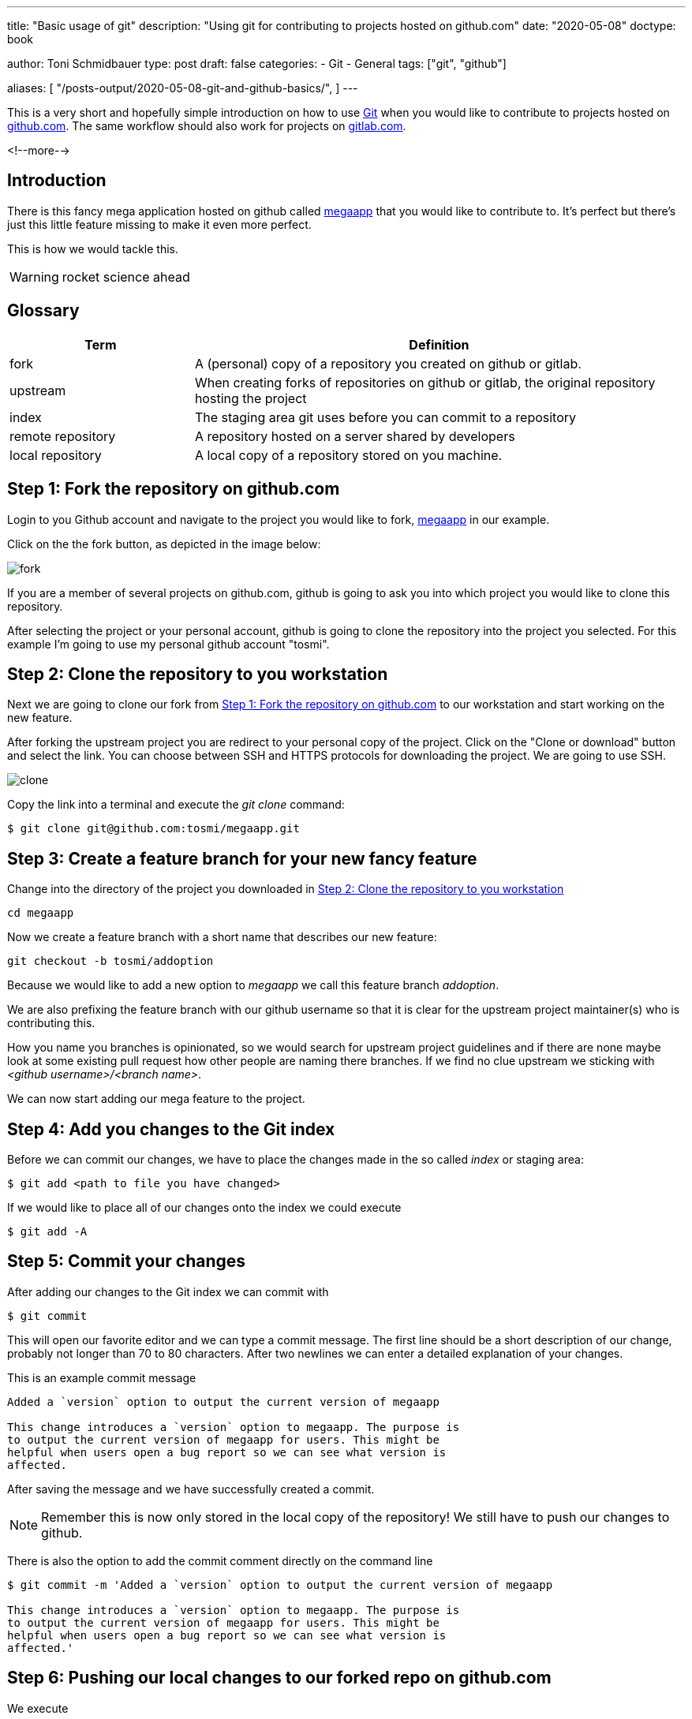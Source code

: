 --- 
title: "Basic usage of git"
description: "Using git for contributing to projects hosted on github.com"
date: "2020-05-08"
doctype: book


author: Toni Schmidbauer
type: post
draft: false
categories:
   - Git
   - General
tags: ["git", "github"]

aliases: [ 
	 "/posts-output/2020-05-08-git-and-github-basics/",
] 
---

:imagesdir: /general/images/
:icons: font
:toc:

This is a very short and hopefully simple introduction on how to use
https://git-scm.com/[Git] when you would like to contribute to
projects hosted on http://github.com[github.com]. The same workflow should also work for
projects on http://gitlab.com[gitlab.com]. 

<!--more--> 

== Introduction

There is this fancy mega application hosted on github called
https://github.com/rhatservices/megaapp[megaapp] that you would like
to contribute to. It's perfect but there's just this little feature
missing to make it even more perfect.

This is how we would tackle this.

WARNING: rocket science ahead

== Glossary

[cols="3,8",options=header]
|===
|Term|Definition

// Term
|fork
// Definition
|A (personal) copy of a repository you created on github or gitlab.

// Term
|upstream
// Definition
|When creating forks of repositories on github or gitlab, the original repository hosting the project

// Term
|index
// Definition
|The staging area git uses before you can commit to a repository

// Term
|remote repository
// Definition
|A repository hosted on a server shared by developers

// Term
|local repository
// Definition
|A local copy of a repository stored on you machine.

|===

== Step 1: Fork the repository on github.com

Login to you Github account and navigate to the project you would like
to fork, https://github.com/rhatservices/megaapp[megaapp] in our
example.

Click on the the fork button, as depicted in the image below:

image::fork.png[]

If you are a member of several projects on github.com, github is going
to ask you into which project you would like to clone this repository.

After selecting the project or your personal account, github is going
to clone the repository into the project you selected. For this
example I'm going to use my personal github account "tosmi".

== Step 2: Clone the repository to you workstation

Next we are going to clone our fork from <<Step 1: Fork the repository on github.com>> to our workstation and start working on the new
feature.

After forking the upstream project you are redirect to your personal
copy of the project. Click on the "Clone or download" button and
select the link. You can choose between SSH and HTTPS protocols for
downloading the project. We are going to use SSH.

image::clone.png[]

Copy the link into a terminal and execute the _git clone_ command:

[source,bash]
--------
$ git clone git@github.com:tosmi/megaapp.git
--------

== Step 3: Create a feature branch for your new fancy feature

Change into the directory of the project you downloaded in <<Step 2: Clone the repository to you workstation>>

[source,bash]
------
cd megaapp
------

Now we create a feature branch with a short name that describes our new feature:

[source,bash]
----------
git checkout -b tosmi/addoption
----------

Because we would like to add a new option to _megaapp_ we call this feature branch _addoption_.

We are also prefixing the feature branch with our github username so that
it is clear for the upstream project maintainer(s) who is contributing this.

How you name you branches is opinionated, so we would search for
upstream project guidelines and if there are none maybe look at some
existing pull request how other people are naming there branches. If we
find no clue upstream we sticking with _<github username>/<branch
name>_.

We can now start adding our mega feature to the project.

== Step 4: Add you changes to the Git index

Before we can commit our changes, we have to place the changes made in
the so called _index_ or staging area:

[source,bash]
----------
$ git add <path to file you have changed>
----------

If we would like to place all of our changes onto the index we could execute

[source,bash]
----------
$ git add -A
----------

== Step 5: Commit your changes

After adding our changes to the Git index we can commit with

[source,bash]
----------
$ git commit
----------

This will open our favorite editor and we can type a commit
message. The first line should be a short description of our change,
probably not longer than 70 to 80 characters. After two newlines we
can enter a detailed explanation of your changes.

This is an example commit message

[source,bash]
----------
Added a `version` option to output the current version of megaapp

This change introduces a `version` option to megaapp. The purpose is
to output the current version of megaapp for users. This might be
helpful when users open a bug report so we can see what version is
affected.
----------

After saving the message and we have successfully created a commit.

NOTE: Remember this is now only stored in the local copy of the
repository! We still have to push our changes to github.

There is also the option to add the commit comment directly on the command line

[source,bash]
----------
$ git commit -m 'Added a `version` option to output the current version of megaapp

This change introduces a `version` option to megaapp. The purpose is
to output the current version of megaapp for users. This might be
helpful when users open a bug report so we can see what version is
affected.'
----------

== Step 6: Pushing our local changes to our forked repo on github.com

We execute

[source,bash]
----------
$ git push
----------

to push our local changes to the forked repository hosted on github.com.

== Step 7: Creating a pull request on github.com

We navigate to our personal project page of the forked repository on
github. For the fork we are using in this example this is
http://github.com/tosmi/megaapp[].

Github is going to show us a button "Compare & pull request":

image::pull_request.png[]

After clicking on that button we are able to review the changes we
would like to include in this pull request.

If we are happy with our changes we click on "Create pull
request". The upstream owner of the repository will get notified and
we can see our open pull request on the upstream project page under
"Pull requests".

If there are CI test configured for that project they will start to
run and we can see if our pull request is going to pass all test
configured.

== Rebasing to current upstream if required

Sometimes a upstream project maintainer asks you to rebase your work
on the current upstream master branch. The following steps explain the
basic workflow.

First we are going to create a new remote location of our repository
called _upstream_. _Upstream_ points to the upstream project
repository. We will not push to this location, in most cases this is
not possible because you do not have write access to a remote upstream
repository. It is just used for pulling upstream changes in our forked
repository.

Execute the following commands to add the upstream repository as a new
remote location and display all remote locations currently defined.

[source,bash]
----------
$ git remote add upstream https://github.com/rhatservices/megaapp.git
$ git remote -v origin
git@github.com:tosmi/megaapp.git (fetch) origin
git@github.com:tosmi/megaapp.git (push) upstream
https://github.com/rhatservices/megaapp.git (fetch) upstream
https://github.com/rhatservices/megaapp.git (push)
----------

As we hopefully implemented our new feature in feature branch, we can
pull changes from the upstream master branch into our local copy of
the master branch. Remember we are using a feature branch and master
should be kept clean from local changes.

[source,bash]
----------
$ git checkout master
Switched to branch 'master'
Your branch is up to date with 'origin/master'.
----------

So now we have this older copy of the upstream master branch checked
out and we would like to update it to the latest and greatest from the
upstream master branch.

[source,bash]
----------
$ git pull upstream master
remote: Enumerating objects: 10, done.
remote: Counting objects: 100% (10/10), done.
remote: Compressing objects: 100% (3/3), done.
remote: Total 6 (delta 2), reused 6 (delta 2), pack-reused 0
Unpacking objects: 100% (6/6), 630 bytes | 157.00 KiB/s, done.
From https://github.com/rhatservices/megaapp
 * branch            master     -> FETCH_HEAD
 * [new branch]      master     -> upstream/master
Updating 4d8584e..ddfd077
Fast-forward
 cmd/megaapp/main.go |  2 ++
 cmd/megaapp/rule.go | 20 ++++++++++++++++++++
 2 files changed, 22 insertions(+)
 create mode 100644 cmd/megaapp/rule.go
----------

With the pull command above you pulled all changes from the upstream
master branch into you local copy of master. Just to be sure let's
display all available branches, local and remote ones.

Branches with a name _remote/<remote name>/<branch name>_ are remote
branches that git knows about. _Origin_ points to our forked
repository and is also the default location for push operations.

[source,bash]
----------
$ git branch -a
  master
* tosmi/megafeature
  remotes/origin/HEAD -> origin/master
  remotes/origin/master
  remotes/origin/tosmi/megafeature
  remotes/upstream/master
----------

So finally to *rebase* our feature branch to the upstream master
branch we first need to checkout our feature branch via

[source,bash]
----------
$ git checkout tosmi/megafeature
----------

Now we are able to rebase our changes to upstream master. Git
basically pulls in all changes from the master branch and re-applies
the changes we did in our feature branch.

[source,bash]
----------
git rebase upstream/master
Successfully rebased and updated refs/heads/tosmi/megafeature.
----------

There might be merge conflicts when git tries to apply you changes
from your feature branch. You have to fix those changes, _git add_ the
fixed files and execute _git rebase continue_. Luckily this is not the
case for your megafeature.

As we have successfully rebased our feature branch to upstream master
we can now try to push changes made to our forked github repository.

[source,bash]
----------
$ git push
To github.com:tosmi/megaapp.git
 ! [rejected]        tosmi/megafeature -> tosmi/megafeature (non-fast-forward)
error: failed to push some refs to 'git@github.com:tosmi/megaapp.git'
hint: Updates were rejected because the tip of your current branch is behind
hint: its remote counterpart. Integrate the remote changes (e.g.
hint: 'git pull ...') before pushing again.
hint: See the 'Note about fast-forwards' in 'git push --help' for details.
----------

Oh, this fails of course! The reason is that our local feature branch
and the remote feature branch have a different commit history. The
remote feature branch is missing the commits from master that we
applied when rebasing on the current master branch.

So let's try again, this time using the _--force-with-lease_
option. You could also use _-f_ or _--force_ but _--force-with-lease_
will stop you if someone else (our you) has modified the remote feature
branch meanwhile. If you  push with _-f_ or _--force_ anyways you might loose changes.

[source,bash]
----------
$ git push --force-with-lease
Enumerating objects: 5, done.
Counting objects: 100% (5/5), done.
Delta compression using up to 8 threads
Compressing objects: 100% (3/3), done.
Writing objects: 100% (3/3), 295 bytes | 295.00 KiB/s, done.
Total 3 (delta 2), reused 0 (delta 0), pack-reused 0
remote: Resolving deltas: 100% (2/2), completed with 2 local objects.
To github.com:tosmi/megaapp.git
 + acf66a3...39357b2 tosmi/megafeature -> tosmi/megafeature (forced update)
----------

But as no one modified the remote feature branch while we did our
rebase the force push goes through.

Our merge request (if we opened one already) is now updated to the
latest upstream master branch and merging our feature should be a
breeze. You might notify the upstream project maintainer that you
feature branch is up to date and ready for merging

== Using git's interactive rebase to change you commit history

When working with upstream projects it might be that a project
maintainer requests that you rework your git history before he is
willing to merge your changes. For example this could be that case if
you have plenty of commits with very small changes (e.g. fixed typos).

The general rule is that one commit should implement one change. This
is not a hard rule, but usually works.

Let's look at an example. For the implementation of our new feature
that we would like to bring upstream we have the following commit history

[source,bash]
----------
$ git log --oneline
0a5221d (HEAD -> tosmi/megafeature) fixed typo
0e60d12 update README
bf2ef3c update
----------

We have updated README.md in the repository but there a three commits
for this little change. Before bringing this upstream in our pull
request, we would like to convert those three commits into a single
one and also make the commit message a little more meaningful.

We execute the following command to start reworking our commit history

[source,bash]
----------
$ git rebase -i
----------

Git will drop us into our beloved editor (vi in this case), under
Linux you could change the editor git uses by modifying the $EDITOR
environment variable. We are going to see the following output:

[source,bash]
----------
pick bf2ef3c update
pick 0e60d12 update README
pick 0a5221d fixed typo

# Rebase 39357b2..0a5221d onto 39357b2 (3 commands)
#
# Commands:
# p, pick <commit> = use commit
# r, reword <commit> = use commit, but edit the commit message
# e, edit <commit> = use commit, but stop for amending
# s, squash <commit> = use commit, but meld into previous commit
# f, fixup <commit> = like "squash", but discard this commit's log message
# x, exec <command> = run command (the rest of the line) using shell
# b, break = stop here (continue rebase later with 'git rebase --continue')
# d, drop <commit> = remove commit
# l, label <label> = label current HEAD with a name
# t, reset <label> = reset HEAD to a label
# m, merge [-C <commit> | -c <commit>] <label> [# <oneline>]
# .       create a merge commit using the original merge commit's
# .       message (or the oneline, if no original merge commit was
# .       specified). Use -c <commit> to reword the commit message.
#
# These lines can be re-ordered; they are executed from top to bottom.
#
# If you remove a line here THAT COMMIT WILL BE LOST.
#
# However, if you remove everything, the rebase will be aborted.
#
----------

Git automatically selected commit id bf2ef3c as the basis for our
rebase. We could also have specified the commit id where we would like
to start our rebase operation e.g.

[source,bash]
----------
git rebase -i bf2ef3c
----------

In our editor of choice we can now tell git what it should do with the selected commits.
Please go ahead and read the helpfull explanation text in comments (prefixed with '#')
to get a better understanding of the operations supported.

In our case we would like to _squash_ the last commits. So we change the lines with _pick_ to
_squash_ until it looks like the following:

[source,bash]
----------
pick bf2ef3c update
squash 0e60d12 update README
squash 0a5221d fixed typo
----------

We would like to squash commits 0a5221d and 0e60d12 onto commit
bf2ef3c. Keep in mind that git actually reverses the order of
commits. So 0a5221d is the last commit we added.

If we save the file and quit our editor (I'm using vi here), git drops us into
another buffer where we can finally modify the commits

[source,bash]
----------
 This is a combination of 3 commits.
# This is the 1st commit message:

update

# This is the commit message #2:

update README

# This is the commit message #3:

fixed typo

# Please enter the commit message for your changes. Lines starting
# with '#' will be ignored, and an empty message aborts the commit.
#
# Date:      Mon May 18 15:46:37 2020 +0200
#
# interactive rebase in progress; onto 39357b2
# Last commands done (3 commands done):
#    squash 0e60d12 update README
#    squash 0a5221d fixed typo
# No commands remaining.
# You are currently rebasing branch 'tosmi/megafeature' on '39357b2'.
#
# Changes to be committed:
#       modified:   README.md
#
----------

We can see all three commit message and we are going to modify those messages until we are happy

[source,bash]
----------
# This is a combination of 3 commits.
# This is the 1st commit message:

updated README.md to megafeature

as we added megafeature, it makes sense to include a short note about it also in README.md

# Please enter the commit message for your changes. Lines starting
# with '#' will be ignored, and an empty message aborts the commit.
#
# Date:      Mon May 18 15:46:37 2020 +0200
#
# interactive rebase in progress; onto 39357b2
# Last commands done (3 commands done):
#    squash 0e60d12 update README
#    squash 0a5221d fixed typo
# No commands remaining.
# You are currently rebasing branch 'tosmi/megafeature' on '39357b2'.
#
# Changes to be committed:
#       modified:   README.md
#
----------

When we are happy with new commit message we just save and quit our
editor. Git will now rewirte the history and when we take look at the
commit history again we will see our changes:

[source,bash]
----------
$ git log --oneline
91d1ae2 (HEAD -> tosmi/megafeature) updated README.md to megafeature
39357b2 (origin/tosmi/megafeature) added a mega feature
ddfd077 (upstream/master, master) added rule command
4d8584e (origin/master, origin/HEAD) Update README.md
eb6ccbc Create README.md
60fcabc start using cobra for argument parsing
5140ed0 import .gitignore
d2b55d1 import a simple Makefile
2ecb412 initial import
----------

We only have commit 91d1ae2 now , which includes all three changes from
the commits before.

WARNING: Rewriting the history of a repository is a dangerous
operation. Especially when you are working in a team. It is not
advised to change the history of commits that got already pushed to a
remote location. Otherwise your teammates will get confused next time
they try to push or pull from the shared repository.

So it's OK to change the commit history of a feature branch that only
you are using, but be careful when working on branches more than one
developer is using.
